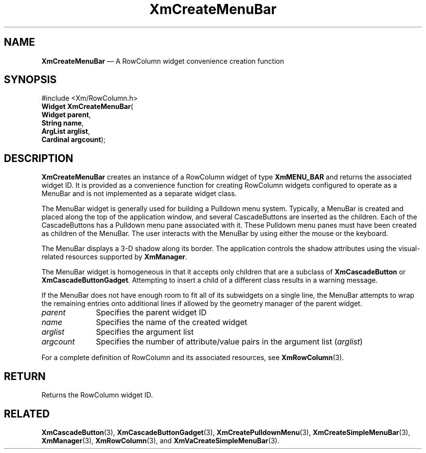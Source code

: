 '\" t
...\" CreMeA.sgm /main/8 1996/09/08 20:33:32 rws $
.de P!
.fl
\!!1 setgray
.fl
\\&.\"
.fl
\!!0 setgray
.fl			\" force out current output buffer
\!!save /psv exch def currentpoint translate 0 0 moveto
\!!/showpage{}def
.fl			\" prolog
.sy sed -e 's/^/!/' \\$1\" bring in postscript file
\!!psv restore
.
.de pF
.ie     \\*(f1 .ds f1 \\n(.f
.el .ie \\*(f2 .ds f2 \\n(.f
.el .ie \\*(f3 .ds f3 \\n(.f
.el .ie \\*(f4 .ds f4 \\n(.f
.el .tm ? font overflow
.ft \\$1
..
.de fP
.ie     !\\*(f4 \{\
.	ft \\*(f4
.	ds f4\"
'	br \}
.el .ie !\\*(f3 \{\
.	ft \\*(f3
.	ds f3\"
'	br \}
.el .ie !\\*(f2 \{\
.	ft \\*(f2
.	ds f2\"
'	br \}
.el .ie !\\*(f1 \{\
.	ft \\*(f1
.	ds f1\"
'	br \}
.el .tm ? font underflow
..
.ds f1\"
.ds f2\"
.ds f3\"
.ds f4\"
.ta 8n 16n 24n 32n 40n 48n 56n 64n 72n 
.TH "XmCreateMenuBar" "library call"
.SH "NAME"
\fBXmCreateMenuBar\fP \(em A RowColumn widget convenience creation function
.iX "XmCreateMenuBar"
.iX "creation functions" "XmCreateMenuBar"
.SH "SYNOPSIS"
.PP
.nf
#include <Xm/RowColumn\&.h>
\fBWidget \fBXmCreateMenuBar\fP\fR(
\fBWidget \fBparent\fR\fR,
\fBString \fBname\fR\fR,
\fBArgList \fBarglist\fR\fR,
\fBCardinal \fBargcount\fR\fR);
.fi
.SH "DESCRIPTION"
.PP
\fBXmCreateMenuBar\fP creates an instance of a RowColumn widget
of type \fBXmMENU_BAR\fP and returns the
associated widget ID\&. It is provided as a convenience
function for creating RowColumn
widgets configured to operate as a MenuBar and is not implemented as a
separate widget class\&.
.PP
The MenuBar widget is generally used for building a Pulldown
menu system\&. Typically, a MenuBar is created and placed along the
top of the application window, and several CascadeButtons
are inserted as the children\&. Each of the CascadeButtons has a
Pulldown menu pane associated with it\&.
These Pulldown menu panes must have been created as children of the MenuBar\&.
The user interacts with the MenuBar by using either the mouse or
the keyboard\&.
.PP
The MenuBar displays a 3-D shadow along its border\&. The application
controls the shadow attributes using the visual-related resources
supported by \fBXmManager\fP\&.
.PP
The MenuBar widget is homogeneous in that it accepts only children
that are a subclass of \fBXmCascadeButton\fP or
\fBXmCascadeButtonGadget\fP\&.
Attempting to insert a child of a different class results in a warning
message\&.
.PP
If the MenuBar does not have enough room to fit all of its subwidgets on a
single line, the MenuBar attempts to wrap the remaining entries onto
additional lines if allowed by the geometry manager of the parent widget\&.
.IP "\fIparent\fP" 10
Specifies the parent widget ID
.IP "\fIname\fP" 10
Specifies the name of the created widget
.IP "\fIarglist\fP" 10
Specifies the argument list
.IP "\fIargcount\fP" 10
Specifies the number of attribute/value pairs in the argument list
(\fIarglist\fP)
.PP
For a complete definition of RowColumn and its associated resources, see
\fBXmRowColumn\fP(3)\&.
.SH "RETURN"
.PP
Returns the RowColumn widget ID\&.
.SH "RELATED"
.PP
\fBXmCascadeButton\fP(3),
\fBXmCascadeButtonGadget\fP(3),
\fBXmCreatePulldownMenu\fP(3),
\fBXmCreateSimpleMenuBar\fP(3),
\fBXmManager\fP(3),
\fBXmRowColumn\fP(3), and
\fBXmVaCreateSimpleMenuBar\fP(3)\&.
...\" created by instant / docbook-to-man, Sun 22 Dec 1996, 20:20
